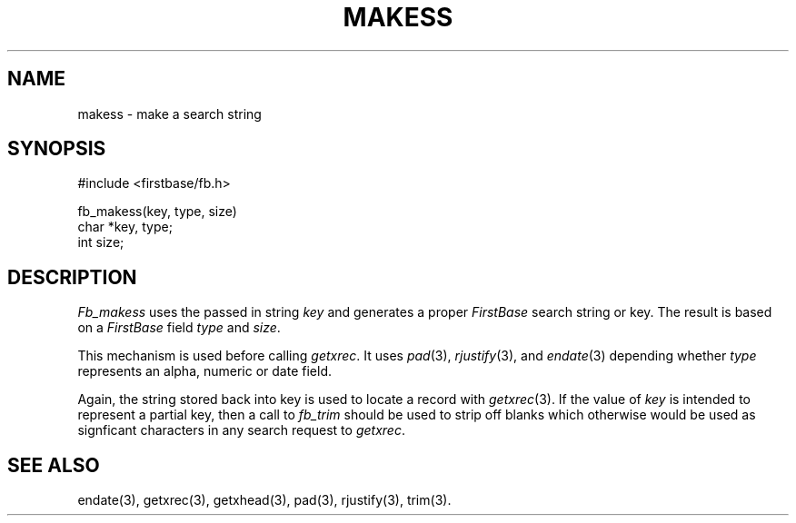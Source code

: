 .TH MAKESS 3 " 4 April 1996"
.FB
.SH NAME
makess \- make a search string
.SH SYNOPSIS
#include <firstbase/fb.h>
.sp 1
fb_makess(key, type, size)
.br
char *key, type;
.br
int size;
.PP
.SH DESCRIPTION
\fIFb_makess\fP uses the passed in string \fIkey\fP and
generates a proper \fIFirstBase\fP search string or key.
The result is based on a \fIFirstBase\fP field \fItype\fP and \fIsize\fP.
.PP
This mechanism is used before calling \fIgetxrec\fP. It uses
\fIpad\fP(3), \fIrjustify\fP(3), and \fIendate\fP(3)
depending whether \fItype\fP represents an alpha, numeric or date field.
.PP
Again, the string stored back into key is used to locate a record
with \fIgetxrec\fP(3).
If the value of \fIkey\fP is intended to represent a partial key, then
a call to \fIfb_trim\fP should be used to strip off blanks which otherwise
would be used as signficant characters in any search request to \fIgetxrec\fP.
.SH SEE ALSO
endate(3), getxrec(3), getxhead(3), pad(3), rjustify(3), trim(3).
.br
